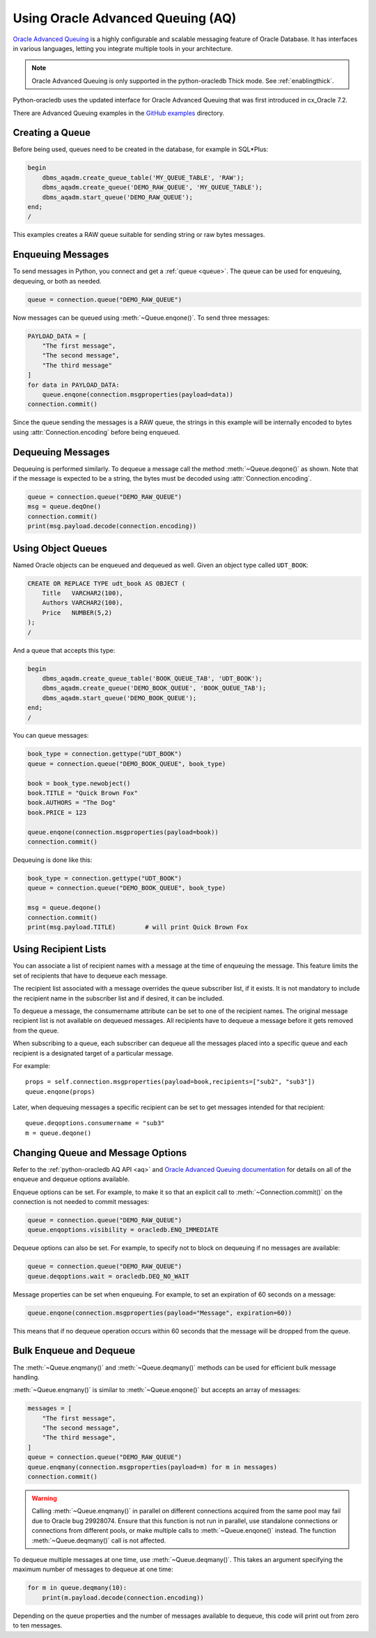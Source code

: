 .. _aqusermanual:

***********************************
Using Oracle Advanced Queuing (AQ)
***********************************

`Oracle Advanced Queuing
<https://www.oracle.com/pls/topic/lookup?ctx=dblatest&id=ADQUE>`__ is a highly
configurable and scalable messaging feature of Oracle Database.  It has
interfaces in various languages, letting you integrate multiple tools in your
architecture.

.. note::

    Oracle Advanced Queuing is only supported in the python-oracledb Thick
    mode.  See :ref:`enablingthick`.

Python-oracledb uses the updated interface for Oracle Advanced Queuing that
was first introduced in cx_Oracle 7.2.

There are Advanced Queuing examples in the `GitHub examples
<https://github.com/oracle/python-oracledb/tree/main/samples>`__ directory.


Creating a Queue
================

Before being used, queues need to be created in the database, for example in
SQL*Plus:

.. code-block:: sql

    begin
        dbms_aqadm.create_queue_table('MY_QUEUE_TABLE', 'RAW');
        dbms_aqadm.create_queue('DEMO_RAW_QUEUE', 'MY_QUEUE_TABLE');
        dbms_aqadm.start_queue('DEMO_RAW_QUEUE');
    end;
    /

This examples creates a RAW queue suitable for sending string or raw bytes
messages.


Enqueuing Messages
==================

To send messages in Python, you connect and get a :ref:`queue <queue>`. The
queue can be used for enqueuing, dequeuing, or both as needed.

.. code-block:: python

    queue = connection.queue("DEMO_RAW_QUEUE")

Now messages can be queued using :meth:`~Queue.enqone()`.  To send three
messages:

.. code-block:: python

    PAYLOAD_DATA = [
        "The first message",
        "The second message",
        "The third message"
    ]
    for data in PAYLOAD_DATA:
        queue.enqone(connection.msgproperties(payload=data))
    connection.commit()

Since the queue sending the messages is a RAW queue, the strings in this
example will be internally encoded to bytes using :attr:`Connection.encoding`
before being enqueued.


Dequeuing Messages
==================

Dequeuing is performed similarly. To dequeue a message call the method
:meth:`~Queue.deqone()` as shown. Note that if the message is expected to be a
string, the bytes must be decoded using :attr:`Connection.encoding`.

.. code-block:: python

    queue = connection.queue("DEMO_RAW_QUEUE")
    msg = queue.deqOne()
    connection.commit()
    print(msg.payload.decode(connection.encoding))


Using Object Queues
===================

Named Oracle objects can be enqueued and dequeued as well.  Given an object
type called ``UDT_BOOK``:

.. code-block:: sql

    CREATE OR REPLACE TYPE udt_book AS OBJECT (
        Title   VARCHAR2(100),
        Authors VARCHAR2(100),
        Price   NUMBER(5,2)
    );
    /

And a queue that accepts this type:

.. code-block:: sql

    begin
        dbms_aqadm.create_queue_table('BOOK_QUEUE_TAB', 'UDT_BOOK');
        dbms_aqadm.create_queue('DEMO_BOOK_QUEUE', 'BOOK_QUEUE_TAB');
        dbms_aqadm.start_queue('DEMO_BOOK_QUEUE');
    end;
    /

You can queue messages:

.. code-block:: python

    book_type = connection.gettype("UDT_BOOK")
    queue = connection.queue("DEMO_BOOK_QUEUE", book_type)

    book = book_type.newobject()
    book.TITLE = "Quick Brown Fox"
    book.AUTHORS = "The Dog"
    book.PRICE = 123

    queue.enqone(connection.msgproperties(payload=book))
    connection.commit()

Dequeuing is done like this:

.. code-block:: python

    book_type = connection.gettype("UDT_BOOK")
    queue = connection.queue("DEMO_BOOK_QUEUE", book_type)

    msg = queue.deqone()
    connection.commit()
    print(msg.payload.TITLE)        # will print Quick Brown Fox


Using Recipient Lists
=====================

You can associate a list of recipient names with a message at the time of
enqueuing the message. This feature limits the set of recipients that have
to dequeue each message.

The recipient list associated with a message overrides the queue subscriber
list, if it exists. It is not mandatory to include the recipient name in the
subscriber list and if desired, it can be included.

To dequeue a message, the consumername attribute can be set to one of the
recipient names. The original message recipient list is not available
on dequeued messages. All recipients have to dequeue a message
before it gets removed from the queue.

When subscribing to a queue, each subscriber can dequeue all the messages
placed into a specific queue and each recipient is a designated target of
a particular message.


For example::

    props = self.connection.msgproperties(payload=book,recipients=["sub2", "sub3"])
    queue.enqone(props)

Later, when dequeuing messages a specific recipient can be set to get messages intended
for that recipient::

    queue.deqoptions.consumername = "sub3"
    m = queue.deqone()

Changing Queue and Message Options
==================================

Refer to the :ref:`python-oracledb AQ API <aq>` and
`Oracle Advanced Queuing documentation
<https://www.oracle.com/pls/topic/lookup?ctx=dblatest&id=ADQUE>`__ for details
on all of the enqueue and dequeue options available.

Enqueue options can be set.  For example, to make it so that an explicit
call to :meth:`~Connection.commit()` on the connection is not needed to commit
messages:

.. code-block:: python

    queue = connection.queue("DEMO_RAW_QUEUE")
    queue.enqoptions.visibility = oracledb.ENQ_IMMEDIATE

Dequeue options can also be set.  For example, to specify not to block on
dequeuing if no messages are available:

.. code-block:: python

    queue = connection.queue("DEMO_RAW_QUEUE")
    queue.deqoptions.wait = oracledb.DEQ_NO_WAIT

Message properties can be set when enqueuing.  For example, to set an
expiration of 60 seconds on a message:

.. code-block:: python

    queue.enqone(connection.msgproperties(payload="Message", expiration=60))

This means that if no dequeue operation occurs within 60 seconds that the
message will be dropped from the queue.


Bulk Enqueue and Dequeue
========================

The :meth:`~Queue.enqmany()` and :meth:`~Queue.deqmany()` methods can be used
for efficient bulk message handling.

:meth:`~Queue.enqmany()` is similar to :meth:`~Queue.enqone()` but accepts an
array of messages:

.. code-block:: python

    messages = [
        "The first message",
        "The second message",
        "The third message",
    ]
    queue = connection.queue("DEMO_RAW_QUEUE")
    queue.enqmany(connection.msgproperties(payload=m) for m in messages)
    connection.commit()

.. warning::

    Calling :meth:`~Queue.enqmany()` in parallel on different connections
    acquired from the same pool may fail due to Oracle bug 29928074.  Ensure
    that this function is not run in parallel, use standalone connections or
    connections from different pools, or make multiple calls to
    :meth:`~Queue.enqone()` instead. The function :meth:`~Queue.deqmany()` call
    is not affected.

To dequeue multiple messages at one time, use :meth:`~Queue.deqmany()`.  This
takes an argument specifying the maximum number of messages to dequeue at one
time:

.. code-block:: python

    for m in queue.deqmany(10):
        print(m.payload.decode(connection.encoding))

Depending on the queue properties and the number of messages available to
dequeue, this code will print out from zero to ten messages.
